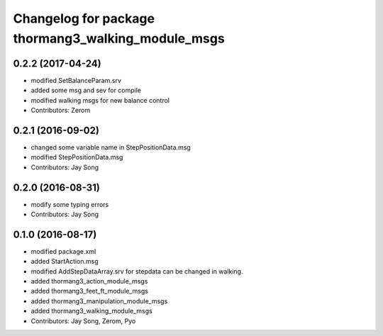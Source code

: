 ^^^^^^^^^^^^^^^^^^^^^^^^^^^^^^^^^^^^^^^^^^^^^^^^^^^
Changelog for package thormang3_walking_module_msgs
^^^^^^^^^^^^^^^^^^^^^^^^^^^^^^^^^^^^^^^^^^^^^^^^^^^

0.2.2 (2017-04-24)
-----------
* modified SetBalanceParam.srv
* added some msg and sev for compile
* modified walking msgs for new balance control
* Contributors: Zerom

0.2.1 (2016-09-02)
-----------
* changed some variable name in StepPositionData.msg
* modified StepPositionData.msg
* Contributors: Jay Song

0.2.0 (2016-08-31)
-----------
* modify some typing errors
* Contributors: Jay Song

0.1.0 (2016-08-17)
-----------
* modified package.xml
* added StartAction.msg
* modified AddStepDataArray.srv for  stepdata can be changed in walking.
* added thormang3_action_module_msgs
* added thormang3_feet_ft_module_msgs
* added thormang3_manipulation_module_msgs
* added thormang3_walking_module_msgs
* Contributors: Jay Song, Zerom, Pyo
